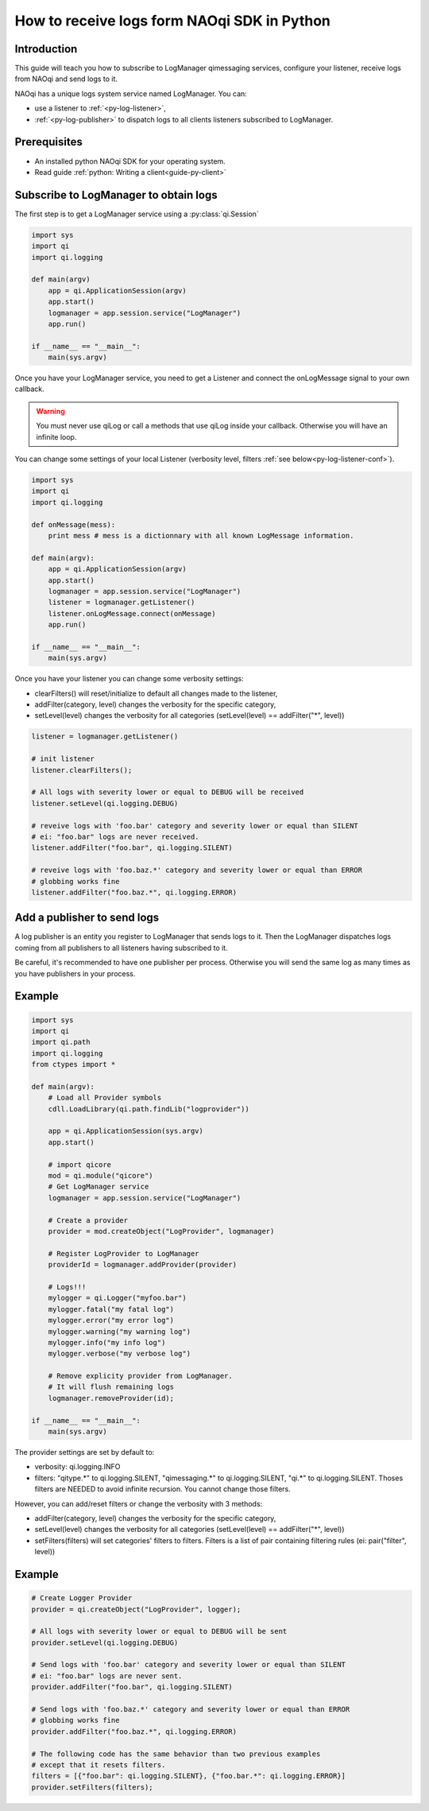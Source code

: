 .. _guide-py-log-client:

How to receive logs form NAOqi SDK in Python
============================================

Introduction
------------


This guide will teach you how to subscribe to LogManager qimessaging services,
configure your listener, receive logs from NAOqi and send logs to it.

NAOqi has a unique logs system service named LogManager. You can:

- use a listener to :ref:`<py-log-listener>`,
- :ref:`<py-log-publisher>` to dispatch logs to all clients listeners subscribed to LogManager.

Prerequisites
-------------

- An installed python NAOqi SDK for your operating system.
- Read guide :ref:`python: Writing a client<guide-py-client>`


.. _py-log-listener:

Subscribe to LogManager to obtain logs
--------------------------------------

The first step is to get a LogManager service using a :py:class:`qi.Session`

.. code-block:: python

  import sys
  import qi
  import qi.logging

  def main(argv)
      app = qi.ApplicationSession(argv)
      app.start()
      logmanager = app.session.service("LogManager")
      app.run()

  if __name__ == "__main__":
      main(sys.argv)

Once you have your LogManager service, you need to get a Listener and connect
the onLogMessage signal to your own callback.

.. warning:: You must never use qiLog or call a methods that use qiLog inside your callback. Otherwise you will have an infinite loop.

You can change some settings of your local Listener
(verbosity level, filters :ref:`see below<py-log-listener-conf>`).

.. code-block:: python

  import sys
  import qi
  import qi.logging

  def onMessage(mess):
      print mess # mess is a dictionnary with all known LogMessage information.

  def main(argv):
      app = qi.ApplicationSession(argv)
      app.start()
      logmanager = app.session.service("LogManager")
      listener = logmanager.getListener()
      listener.onLogMessage.connect(onMessage)
      app.run()

  if __name__ == "__main__":
      main(sys.argv)


.. _py-log-listener-conf:

Once you have your listener you can change some verbosity settings:

- clearFilters() will reset/initialize to default all changes made to the listener,
- addFilter(category, level) changes the verbosity for the specific category,
- setLevel(level) changes the verbosity for all categories (setLevel(level) == addFilter("\*", level))

.. code-block:: python

  listener = logmanager.getListener()

  # init listener
  listener.clearFilters();

  # All logs with severity lower or equal to DEBUG will be received
  listener.setLevel(qi.logging.DEBUG)

  # reveive logs with 'foo.bar' category and severity lower or equal than SILENT
  # ei: "foo.bar" logs are never received.
  listener.addFilter("foo.bar", qi.logging.SILENT)

  # reveive logs with 'foo.baz.*' category and severity lower or equal than ERROR
  # globbing works fine
  listener.addFilter("foo.baz.*", qi.logging.ERROR)



.. _py-log-publisher:

Add a publisher to send logs
----------------------------

A log publisher is an entity you register to LogManager that sends logs to it.
Then the LogManager dispatches logs coming from all publishers to all
listeners having subscribed to it.

Be careful, it's recommended to have one publisher per process. Otherwise you
will send the same log as many times as you have publishers in your process.

Example
-------

.. code-block:: python

  import sys
  import qi
  import qi.path
  import qi.logging
  from ctypes import *

  def main(argv):
      # Load all Provider symbols
      cdll.LoadLibrary(qi.path.findLib("logprovider"))

      app = qi.ApplicationSession(sys.argv)
      app.start()

      # import qicore
      mod = qi.module("qicore")
      # Get LogManager service
      logmanager = app.session.service("LogManager")

      # Create a provider
      provider = mod.createObject("LogProvider", logmanager)

      # Register LogProvider to LogManager
      providerId = logmanager.addProvider(provider)

      # Logs!!!
      mylogger = qi.Logger("myfoo.bar")
      mylogger.fatal("my fatal log")
      mylogger.error("my error log")
      mylogger.warning("my warning log")
      mylogger.info("my info log")
      mylogger.verbose("my verbose log")

      # Remove explicity provider from LogManager.
      # It will flush remaining logs
      logmanager.removeProvider(id);

  if __name__ == "__main__":
      main(sys.argv)

.. _py-log-provider-conf:

The provider settings are set by default to:

- verbosity: qi.logging.INFO
- filters: "qitype.*" to qi.logging.SILENT, "qimessaging.*" to qi.logging.SILENT, "qi.*" to qi.logging.SILENT. Thoses filters are NEEDED to avoid infinite recursion. You cannot change those filters.

However, you can add/reset filters or change the verbosity with 3 methods:

- addFilter(category, level) changes the verbosity for the specific category,
- setLevel(level) changes the verbosity for all categories (setLevel(level) == addFilter("\*", level))
- setFilters(filters) will set categories' filters to filters. Filters is a list of pair containing filtering rules (ei: pair("filter", level))

Example
-------

.. code-block:: python

  # Create Logger Provider
  provider = qi.createObject("LogProvider", logger);

  # All logs with severity lower or equal to DEBUG will be sent
  provider.setLevel(qi.logging.DEBUG)

  # Send logs with 'foo.bar' category and severity lower or equal than SILENT
  # ei: "foo.bar" logs are never sent.
  provider.addFilter("foo.bar", qi.logging.SILENT)

  # Send logs with 'foo.baz.*' category and severity lower or equal than ERROR
  # globbing works fine
  provider.addFilter("foo.baz.*", qi.logging.ERROR)

  # The following code has the same behavior than two previous examples
  # except that it resets filters.
  filters = [{"foo.bar": qi.logging.SILENT}, {"foo.bar.*": qi.logging.ERROR}]
  provider.setFilters(filters);
